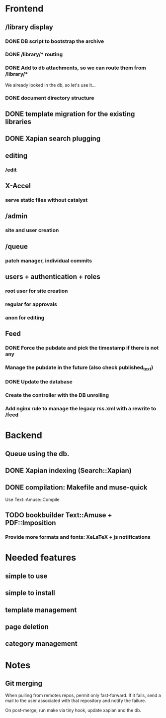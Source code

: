 * Frontend

** /library display

*** DONE DB script to bootstrap the archive
    CLOSED: [2014-01-19 dom 20:44]


*** DONE /library/* routing
    CLOSED: [2014-01-28 mar 22:35]

*** DONE Add to db attachments, so we can route them from /library/* 
    CLOSED: [2014-02-01 sab 10:16]
    We already looked in the db, so let's use it...

*** DONE document directory structure
    CLOSED: [2014-02-08 sab 08:18]

** DONE template migration for the existing libraries
   CLOSED: [2014-03-08 sab 14:45]
** DONE Xapian search plugging
   CLOSED: [2014-03-10 lun 18:29]
** editing

*** /edit

** X-Accel

*** serve static files without catalyst

** /admin

*** site and user creation

** /queue

*** patch manager, individual commits

** users + authentication + roles

*** root user for site creation

*** regular for approvals

*** anon for editing


** Feed

*** DONE Force the pubdate and pick the timestamp if there is not any
    CLOSED: [2014-03-13 gio 10:39]
*** Manage the pubdate in the future (also check published_text)
*** DONE Update the database
    CLOSED: [2014-03-13 gio 10:39]
*** Create the controller with the DB unrolling
*** Add nginx rule to manage the legacy rss.xml with a rewrite to /feed

* Backend
** Queue using the db.
** DONE Xapian indexing (Search::Xapian)
   CLOSED: [2014-02-08 sab 12:36]

** DONE compilation: Makefile and muse-quick
   CLOSED: [2014-03-02 dom 10:39]
   Use Text::Amuse::Compile

** TODO bookbuilder Text::Amuse + PDF::Imposition

*** Provide more formats and fonts: XeLaTeX + js notifications
* Needed features
** simple to use
** simple to install
** template management
** page deletion
** category management

* Notes

** Git merging

When pulling from remotes repos, permit only fast-forward. If it
fails, send a mail to the user associated with that repository and
notify the failure.

On post-merge, run make via tiny hook, update xapian and the db.


